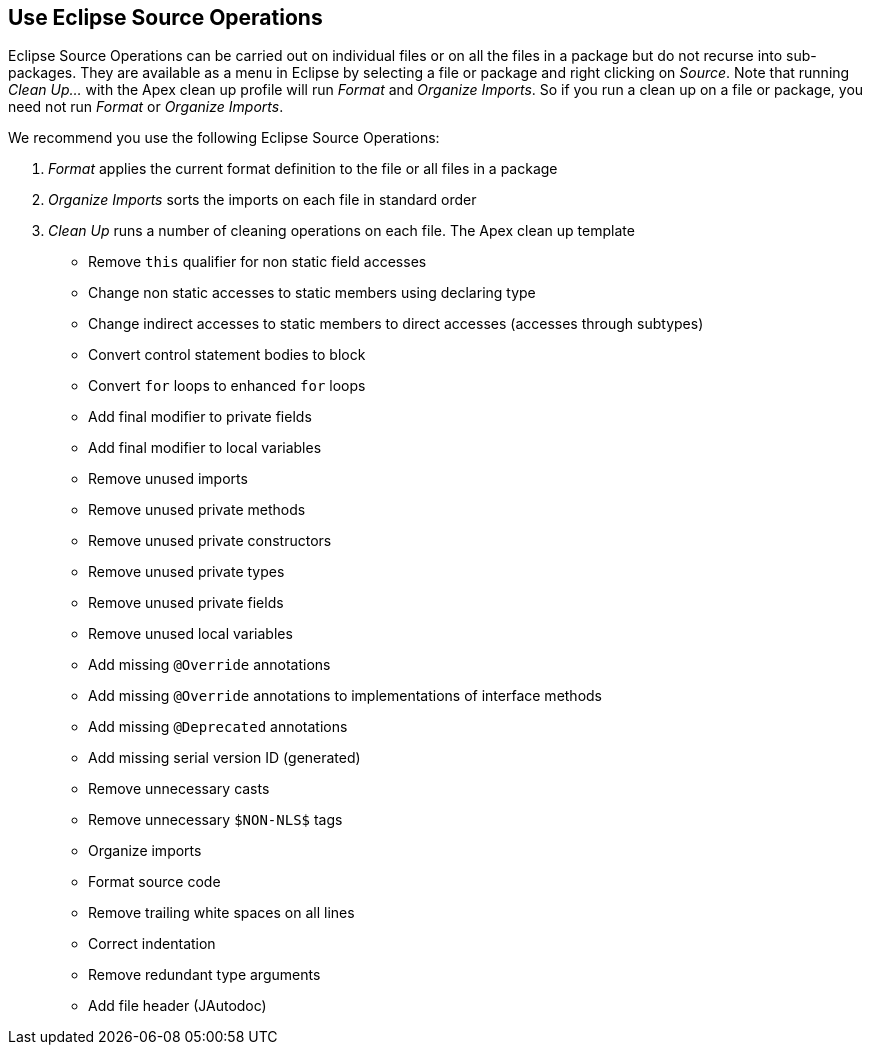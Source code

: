 == Use Eclipse Source Operations

Eclipse Source Operations can be carried out on individual files or on all the files in a package but do not recurse into sub-packages.
They are available as a menu in Eclipse by selecting a file or package and right clicking on __Source__.
Note that running __Clean Up...__ with the Apex clean up profile will run __Format__ and __Organize Imports__.
So if you run a clean up on a file or package, you need not run __Format__ or __Organize Imports__.

We recommend you use the following Eclipse Source Operations:

. __Format__ applies the current format definition to the file or all files in a package
. __Organize Imports__ sorts the imports on each file in standard order
. __Clean Up__ runs a number of cleaning operations on each file. The Apex clean up template
  ** Remove `this` qualifier for non static field accesses
  ** Change non static accesses to static members using declaring type
  ** Change indirect accesses to static members to direct accesses (accesses through subtypes)
  ** Convert control statement bodies to block
  ** Convert `for` loops to enhanced `for` loops
  ** Add final modifier to private fields
  ** Add final modifier to local variables
  ** Remove unused imports
  ** Remove unused private methods
  ** Remove unused private constructors
  ** Remove unused private types
  ** Remove unused private fields
  ** Remove unused local variables
  ** Add missing `@Override` annotations
  ** Add missing `@Override` annotations to implementations of interface methods
  ** Add missing `@Deprecated` annotations
  ** Add missing serial version ID (generated)
  ** Remove unnecessary casts
  ** Remove unnecessary `$NON-NLS$` tags
  ** Organize imports
  ** Format source code
  ** Remove trailing white spaces on all lines
  ** Correct indentation
  ** Remove redundant type arguments
  ** Add file header (JAutodoc)


